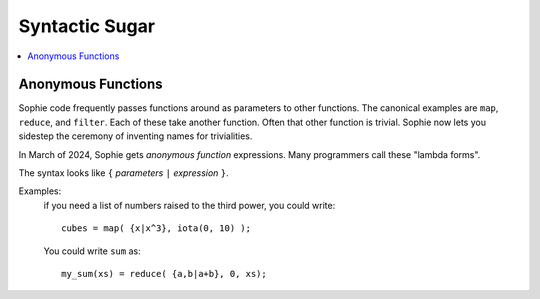 Syntactic Sugar
################

.. contents::
   :local:
   :depth: 3

Anonymous Functions
====================

Sophie code frequently passes functions around as parameters to other functions.
The canonical examples are ``map``, ``reduce``, and ``filter``.
Each of these take another function. Often that other function is trivial.
Sophie now lets you sidestep the ceremony of inventing names for trivialities.

In March of 2024, Sophie gets *anonymous function* expressions.
Many programmers call these "lambda forms".

The syntax looks like ``{`` *parameters* ``|`` *expression* ``}``.

Examples:
    if you need a list of numbers raised to the third power, you could write::

        cubes = map( {x|x^3}, iota(0, 10) );

    You could write ``sum`` as::

        my_sum(xs) = reduce( {a,b|a+b}, 0, xs);

